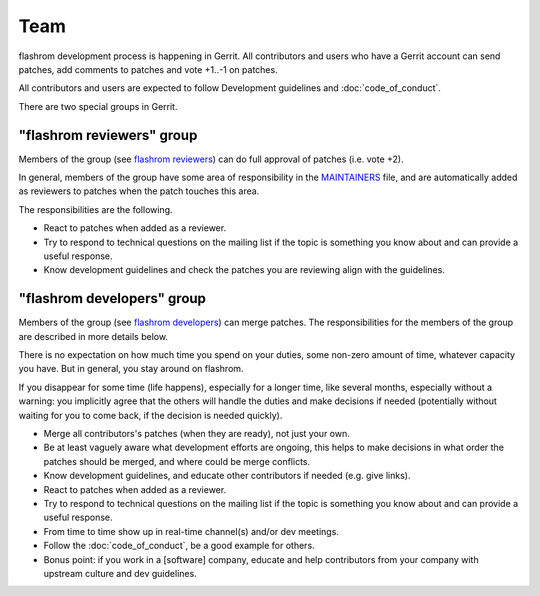 =========
Team
=========

flashrom development process is happening in Gerrit.
All contributors and users who have a Gerrit account can send patches,
add comments to patches and vote +1..-1 on patches.

All contributors and users are expected to follow Development guidelines and
:doc:`code_of_conduct`.

There are two special groups in Gerrit.

"flashrom reviewers" group
==========================

Members of the group (see `flashrom reviewers <https://review.coreboot.org/admin/groups/25cadc351dd0492fd2a2a1b1a8e5bb08c29e411f,members>`_)
can do full approval of patches (i.e. vote +2).

In general, members of the group have some area of responsibility in the
`MAINTAINERS <https://review.coreboot.org/plugins/gitiles/flashrom/+/refs/heads/main/MAINTAINERS>`_ file,
and are automatically added as reviewers to patches when the patch touches this area.

The responsibilities are the following.

* React to patches when added as a reviewer.

* Try to respond to technical questions on the mailing list if the topic is something you know about
  and can provide a useful response.

* Know development guidelines and check the patches you are reviewing align with the guidelines.

"flashrom developers" group
===========================

Members of the group (see `flashrom developers <https://review.coreboot.org/admin/groups/db95ce11b379445ac8c5806ea0b61195555b338d,members>`_)
can merge patches.
The responsibilities for the members of the group are described in more details below.

There is no expectation on how much time you spend on your duties, some non-zero amount of time,
whatever capacity you have. But in general, you stay around on flashrom.

If you disappear for some time (life happens), especially for a longer time, like several months,
especially without a warning: you implicitly agree that the others will handle the duties and make decisions if needed
(potentially without waiting for you to come back, if the decision is needed quickly).

* Merge all contributors's patches (when they are ready), not just your own.

* Be at least vaguely aware what development efforts are ongoing, this helps to make decisions
  in what order the patches should be merged, and where could be merge conflicts.

* Know development guidelines, and educate other contributors if needed (e.g. give links).

* React to patches when added as a reviewer.

* Try to respond to technical questions on the mailing list if the topic is something you know about
  and can provide a useful response.

* From time to time show up in real-time channel(s) and/or dev meetings.

* Follow the :doc:`code_of_conduct`, be a good example for others.

* Bonus point: if you work in a [software] company, educate and help contributors from your company
  with upstream culture and dev guidelines.
